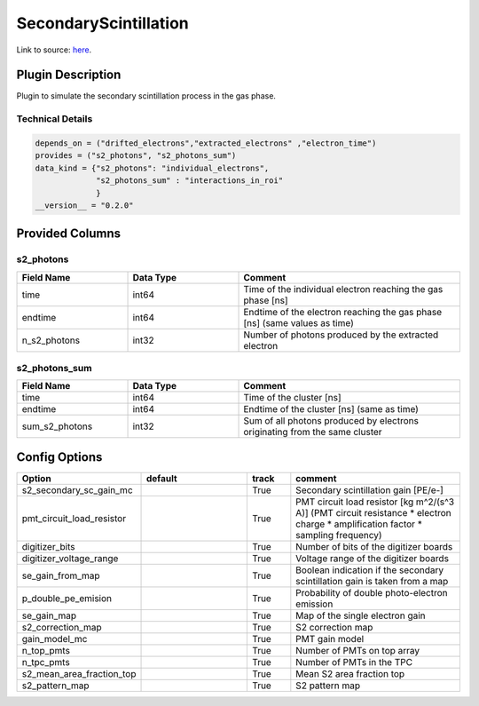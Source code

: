 ======================
SecondaryScintillation
======================

Link to source: `here <https://github.com/XENONnT/fuse/blob/main/fuse/plugins/detector_physics/secondary_scintillation.py>`_.

Plugin Description
==================
Plugin to simulate the secondary scintillation process in the gas phase.

Technical Details
-----------------

.. code-block:: python

   depends_on = ("drifted_electrons","extracted_electrons" ,"electron_time")
   provides = ("s2_photons", "s2_photons_sum")
   data_kind = {"s2_photons": "individual_electrons",
                "s2_photons_sum" : "interactions_in_roi"
                }
   __version__ = "0.2.0"


Provided Columns
================

s2_photons
----------

.. list-table::
   :widths: 25 25 50
   :header-rows: 1

   * - Field Name
     - Data Type
     - Comment
   * - time
     - int64
     - Time of the individual electron reaching the gas phase [ns]
   * - endtime
     - int64
     - Endtime of the electron reaching the gas phase [ns] (same values as time)
   * - n_s2_photons
     - int32
     - Number of photons produced by the extracted electron


s2_photons_sum
--------------

.. list-table::
   :widths: 25 25 50
   :header-rows: 1

   * - Field Name
     - Data Type
     - Comment
   * - time
     - int64
     - Time of the cluster [ns]
   * - endtime
     - int64
     - Endtime of the cluster [ns] (same as time)
   * - sum_s2_photons
     - int32
     - Sum of all photons produced by electrons originating from the same cluster


Config Options
==============

.. list-table::
   :widths: 25 25 10 40
   :header-rows: 1

   * - Option
     - default
     - track
     - comment
   * - s2_secondary_sc_gain_mc
     -
     - True
     - Secondary scintillation gain [PE/e-]
   * - pmt_circuit_load_resistor
     -
     - True
     - PMT circuit load resistor [kg m^2/(s^3 A)] (PMT circuit resistance * electron charge * amplification factor * sampling frequency)
   * - digitizer_bits
     -
     - True
     - Number of bits of the digitizer boards
   * - digitizer_voltage_range
     -
     - True
     - Voltage range of the digitizer boards
   * - se_gain_from_map
     -
     - True
     - Boolean indication if the secondary scintillation gain is taken from a map
   * - p_double_pe_emision
     -
     - True
     - Probability of double photo-electron emission
   * - se_gain_map
     -
     - True
     - Map of the single electron gain
   * - s2_correction_map
     -
     - True
     - S2 correction map
   * - gain_model_mc
     -
     - True
     - PMT gain model
   * - n_top_pmts
     -
     - True
     - Number of PMTs on top array
   * - n_tpc_pmts
     -
     - True
     - Number of PMTs in the TPC
   * - s2_mean_area_fraction_top
     -
     - True
     - Mean S2 area fraction top
   * - s2_pattern_map
     -
     - True
     - S2 pattern map
